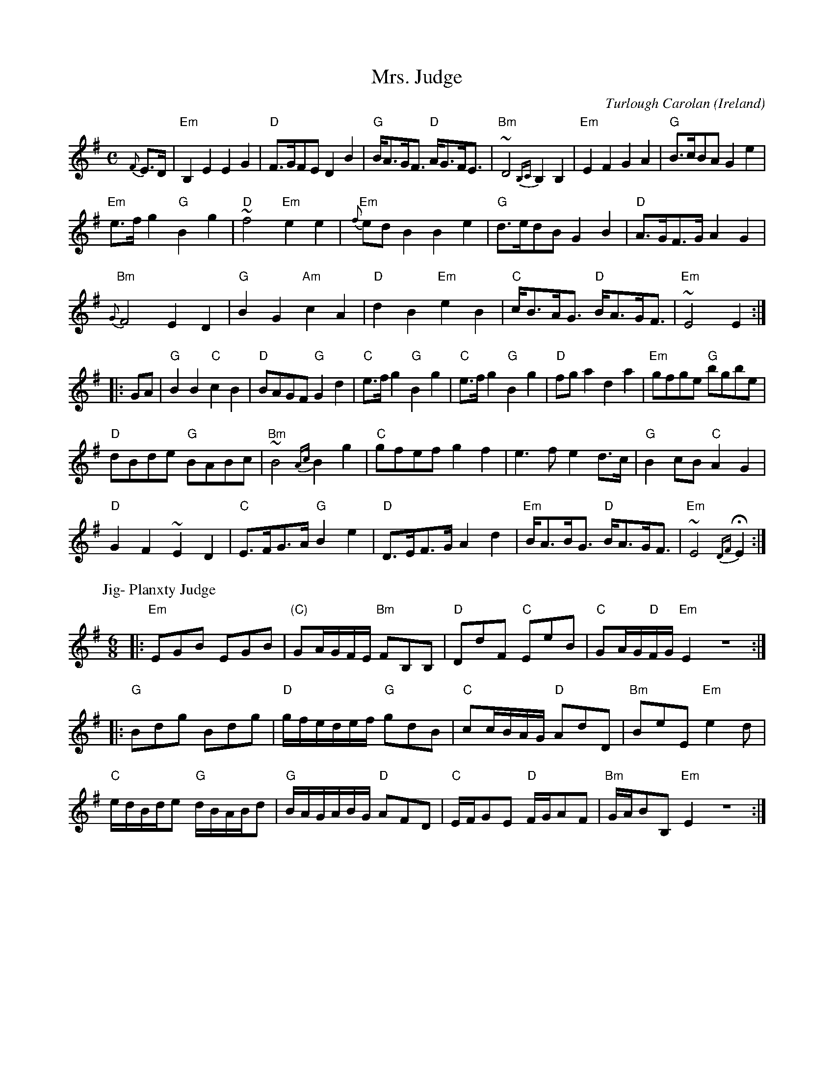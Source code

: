X:970
T:Mrs. Judge
R:Other
O:Ireland
C:Turlough Carolan
D:Chieftain's play this vsn...
B:The Complete Works of O'Carolan
S:The Complete Works of O'Carolan
Z:Transcription,Slight rearrangement, chords:Mike Long
M:C
L:1/8
K:G
{F}E>D|\
"Em"B,2E2 E2G2|"D"F>GFE D2B2|"G"B<AG<F "D"A<GF<E|\
"Bm"~D4 {B,C}B,2B,2|"Em"E2F2 G2A2|"G"B>cBA G2 e2|
"Em"e>f g2 "G"B2g2|"D"~f4 "Em"e2e2|"Em"{f}ed B2 B2e2|\
"G"d>edB G2B2|"D"A>GF>G A2G2|
"Bm"{G}F4 E2D2|"G"B2G2 "Am"c2A2|"D"d2B2 "Em"e2B2|\
"C"c<BA<G "D"B<AG<F|"Em"~E4 E2:|
|:GA|\
"G"B2B2 "C"c2B2|"D"BAGF "G"G2d2|"C"e>fg2 "G"B2g2|\
"C"e>fg2 "G"B2g2|"D"fga2 d2a2|"Em"gfge "G"bgbe|
"D"dBde "G"BABc|"Bm"~B4 {Ac}B2g2|"C"gfef g2f2|\
e3f e2d>c|"G"B2cB "C"A2G2|
"D"G2F2 ~E2D2|"C"E>FG>A "G"B2e2|"D"D>EF>G A2d2|\
"Em"B<AB<G "D"B<AG<F|"Em"~E4 {DF}HE2:|
P:Jig- Planxty Judge
M:6/8
L:1/8
|:"Em"EGB EGB|"(C)"GA/G/F/E/ "Bm"FB,B,|"D"DdF "C"EeB|"C"GA/G/"D"F/G/ "Em"E2Z:|
|:"G"Bdg Bdg|"D"g/f/e/d/e/f/ "G"gdB|"C"cc/B/A/G/ "D"AdD|"Bm"BeE "Em"e2d|
"C"e/d/B/d/e "G"d/B/A/B/d|"G"B/A/G/A/B/G/ "D"AFD|\
"C"E/F/GE "D"F/G/AF|"Bm"G/A/BB, "Em"E2Z:|
